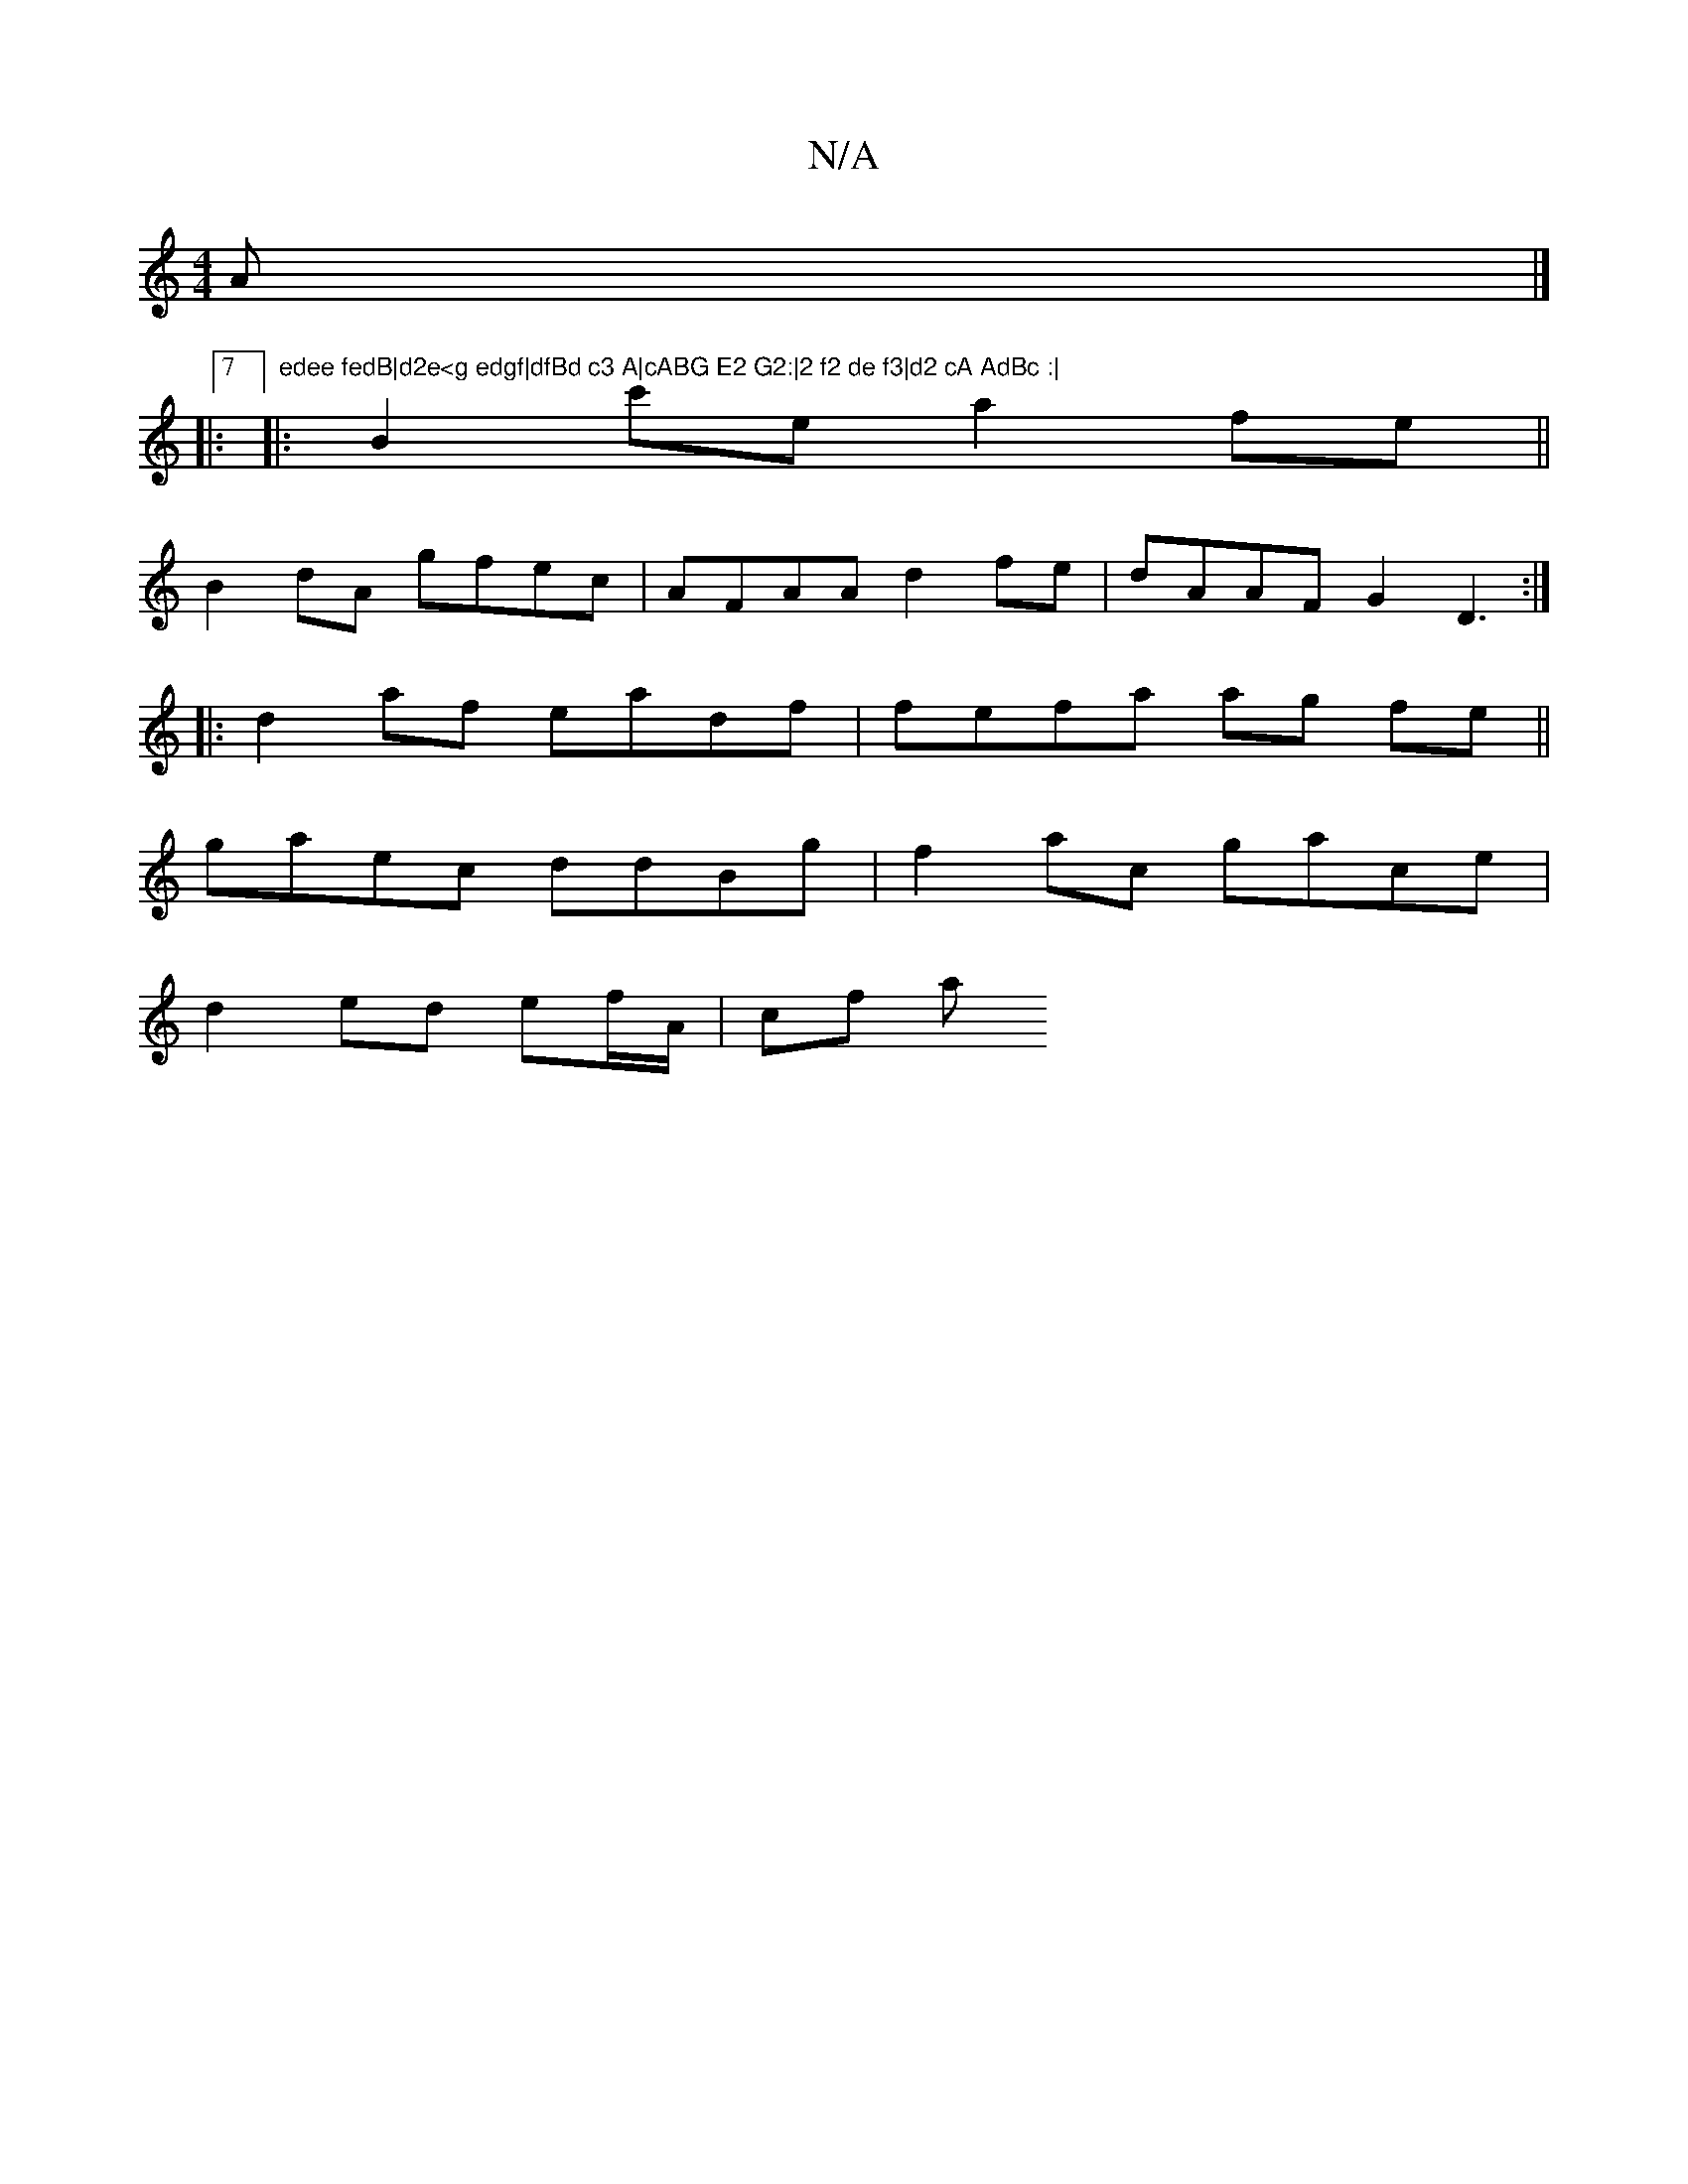 X:1
T:N/A
M:4/4
R:N/A
K:Cmajor
A |]
|:7" edee fedB|d2e<g edgf|dfBd c3 A|cABG E2 G2:|2 f2 de f3|d2 cA AdBc :|
|:B2 c'e a2 fe||
B2 dA gfec | AFAA d2fe|dAAF G2 D3:|
|:d2af eadf | fefa ag fe||
gaec ddBg |f2 ac gace |
d2 ed ef/A/ | cf a